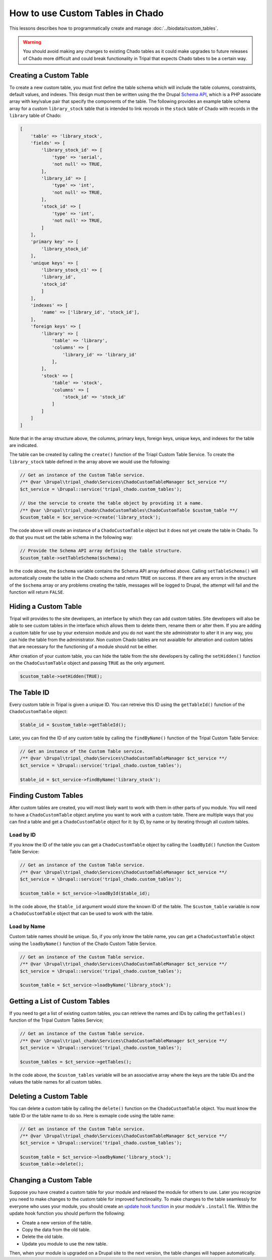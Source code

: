 How to use Custom Tables in Chado
=================================
This lessons describes how to programmatically create and manage :doc:`../biodata/custom_tables`.

.. warning::
    You should avoid making any changes to existing Chado tables as it could make upgrades to future releases of Chado more difficult and could break functionality in Tripal that expects Chado tabes to be a certain way.


Creating a Custom Table
-----------------------
To create a new custom table, you must first define the table schema which will include the table columns, constraints, default values, and indexes.  This design must then be written using the the Drupal `Schema API <https://api.drupal.org/api/drupal/core%21lib%21Drupal%21Core%21Database%21database.api.php/group/schemaapi/10>`_, which is a PHP associate array with key/value pair that specify the components of the table.  The following provides an example table schema array for a custom ``library_stock`` table that is intended to link recrods in the ``stock`` table of Chado with records in the ``library`` table of Chado:

.. code-block:: php

    [
        'table' => 'library_stock',
        'fields' => [
            'library_stock_id' => [
                'type' => 'serial',
                'not null' => TRUE,
            ],
            'library_id' => [
                'type' => 'int',
                'not null' => TRUE,
            ],
            'stock_id' => [
                'type' => 'int',
                'not null' => TRUE,
            ]
        ],
        'primary key' => [
            'library_stock_id'
        ],
        'unique keys' => [
            'library_stock_c1' => [
            'library_id',
            'stock_id'
            ]
        ],
        'indexes' => [
            'name' => ['library_id', 'stock_id'],
        ],
        'foreign keys' => [
            'library' => [
                'table' => 'library',
                'columns' => [
                    'library_id' => 'library_id'
                ],
            ],
            'stock' => [
                'table' => 'stock',
                'columns' => [
                    'stock_id' => 'stock_id'
                ]
            ]
        ]
    ]

Note that in the array structure above, the columns, primary keys, foreign keys, unique keys, and indexes for the table are indicated. 

The table can be created by calling the ``create()`` function of the Triapl Custom Table Service.  To create the ``library_stock`` table  defined in the array above we would use the following:

.. code-block:: php

    // Get an instance of the Custom Table service.
    /** @var \Drupal\tripal_chado\Services\ChadoCustomTableManager $ct_service **/
    $ct_service = \Drupal::service('tripal_chado.custom_tables');

    // Use the servcie to create the table object by providing it a name.
    /** @var \Drupal\tripal_chado\ChadoCustomTables\ChadoCustomTable $custom_table **/
    $custom_table = $cv_service->create('library_stock');

The code above will create an instance of a ``ChadoCustomTable`` object but it does not yet create the table in Chado. To do that you must set the table schema in the following way:

.. code-block:: php

    // Provide the Schema API array defining the table structure.
    $custom_table->setTableSchema($schema);

In the code above, the ``$schema`` variable contains the Schema API array defined above. Calling ``setTableSchema()`` will automatically create the table in the Chado schema and return ``TRUE`` on success.  If there are any errors in the structure of the ``$schema`` array or any problems creating the table, messages will be logged to Drupal, the attempt will fail and the function will return ``FALSE``.

Hiding a Custom Table
---------------------
Tripal will provides to the site developers, an interface by which they can add custom tables. Site developers will also be able to see custom tables in the interface which allows them to delete them, rename them or alter them.  If you are adding a custom table for use by your extension module and you do not want the site administrator to alter it in any way, you can hide the table from the administrator.  Non custom Chado tables are not avaialble for alteration and custom tables that are necessary for the functioning of a module should not be either.

After creation of your custom table, you can hide the table from the site developers by calling the ``setHidden()`` function on the ``ChadoCustomTable`` object and passing ``TRUE`` as the only argument.

.. code-block:: php

    $custom_table->setHidden(TRUE);

The Table ID
------------
Every custom table in Tripal is given a unique ID.  You can retreive this ID using the ``getTableId()`` function of the ``ChadoCustomTable`` object:

.. code-block:: php

    $table_id = $custom_table->getTableId();


Later, you can find the ID of any custom table by calling the ``findByName()`` function of the Tripal Custom Table Service:

.. code-block:: php

    // Get an instance of the Custom Table service.
    /** @var \Drupal\tripal_chado\Services\ChadoCustomTableManager $ct_service **/
    $ct_service = \Drupal::service('tripal_chado.custom_tables');

    $table_id = $ct_service->findByName('library_stock');


Finding Custom Tables
---------------------
After custom tables are created, you will most likely want to work with them in other parts of you module.  You will need to have a ``ChadoCustomTable`` object anytime you want to work with a custom table. There are multiple ways that you can find a table and get a ``ChadoCustomTable`` object for it:  by ID, by name or by iterating through all custom tables. 

Load by ID
~~~~~~~~~~
If you know the ID of the table you can get a ``ChadoCustomTable`` object by calling the ``loadById()`` function the Custom Table Service:

.. code-block:: php

    // Get an instance of the Custom Table service.
    /** @var \Drupal\tripal_chado\Services\ChadoCustomTableManager $ct_service **/
    $ct_service = \Drupal::service('tripal_chado.custom_tables');

    $custom_table = $ct_service->loadById($table_id);

In the code above, the ``$table_id`` argument would store the known ID of the table. The ``$custom_table`` variable is now a ``ChadoCustomTable`` object that can be used to work with the table.

Load by Name
~~~~~~~~~~~~
Custom table names should be unique. So, if you only know the table name, you can get a ``ChadoCustomTable`` object using the ``loadbyName()`` function of the Chado Custom Table Service.  

.. code-block:: php

    // Get an instance of the Custom Table service.
    /** @var \Drupal\tripal_chado\Services\ChadoCustomTableManager $ct_service **/
    $ct_service = \Drupal::service('tripal_chado.custom_tables');

    $custom_table = $ct_service->loadbyName('library_stock');

Getting a List of Custom Tables
-------------------------------
If you need to get a list of existing custom tables, you can retrieve the names and IDs by calling the ``getTables()`` function of the Tripal Custom Tables Service;

.. code-block:: php

    // Get an instance of the Custom Table service.
    /** @var \Drupal\tripal_chado\Services\ChadoCustomTableManager $ct_service **/
    $ct_service = \Drupal::service('tripal_chado.custom_tables');

    $custom_tables = $ct_service->getTables();

In the code above, the ``$custom_tables`` variable will be an associative array where the keys are the table IDs and the values the table names for all custom tables.

Deleting a Custom Table
-----------------------
You can delete a custom table by calling the ``delete()`` function on the ``ChadoCustomTable`` object. You must know the table ID or the table name to do so.  Here is exmaple code using the table name:

.. code-block:: php

    // Get an instance of the Custom Table service.
    /** @var \Drupal\tripal_chado\Services\ChadoCustomTableManager $ct_service **/
    $ct_service = \Drupal::service('tripal_chado.custom_tables');

    $custom_table = $ct_service->loadbyName('library_stock');
    $custom_table->delete();

Changing a Custom Table
-----------------------
Suppose you have created a custom table for your module and relased the module for others to use.  Later you recognize you need to make changes to the custom table for improved functinoality. To make changes to the table seamlessly for everyone who uses your module, you should create an `update hook function <https://api.drupal.org/api/drupal/core%21lib%21Drupal%21Core%21Extension%21module.api.php/function/hook_update_N/10>`_ in your module's ``.install`` file. Within the update hook function you should perform the following:

- Create a new version of the table.
- Copy the data from the old table.
- Delete the old table. 
- Update you module to use the new table.

Then, when your module is upgraded on a Drupal site to the next version, the table changes will happen automatically.





